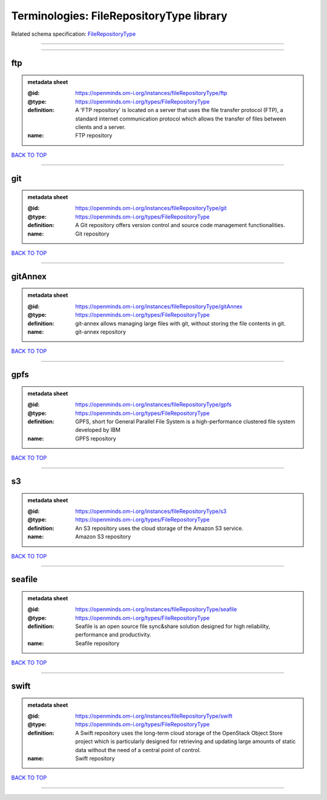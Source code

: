 #########################################
Terminologies: FileRepositoryType library
#########################################

Related schema specification: `FileRepositoryType <https://openminds-documentation.readthedocs.io/en/latest/schema_specifications/controlledTerms/fileRepositoryType.html>`_

------------

------------

ftp
---

.. admonition:: metadata sheet

   :@id: https://openminds.om-i.org/instances/fileRepositoryType/ftp
   :@type: https://openminds.om-i.org/types/FileRepositoryType
   :definition: A 'FTP repository' is located on a server that uses the file transfer protocol (FTP), a standard internet communication protocol which allows the transfer of files between clients and a server.
   :name: FTP repository

`BACK TO TOP <Terminologies: FileRepositoryType library_>`_

------------

git
---

.. admonition:: metadata sheet

   :@id: https://openminds.om-i.org/instances/fileRepositoryType/git
   :@type: https://openminds.om-i.org/types/FileRepositoryType
   :definition: A Git repository offers version control and source code management functionalities.
   :name: Git repository

`BACK TO TOP <Terminologies: FileRepositoryType library_>`_

------------

gitAnnex
--------

.. admonition:: metadata sheet

   :@id: https://openminds.om-i.org/instances/fileRepositoryType/gitAnnex
   :@type: https://openminds.om-i.org/types/FileRepositoryType
   :definition: git-annex allows managing large files with git, without storing the file contents in git.
   :name: git-annex repository

`BACK TO TOP <Terminologies: FileRepositoryType library_>`_

------------

gpfs
----

.. admonition:: metadata sheet

   :@id: https://openminds.om-i.org/instances/fileRepositoryType/gpfs
   :@type: https://openminds.om-i.org/types/FileRepositoryType
   :definition: GPFS, short for General Parallel File System is a high-performance clustered file system developed by IBM
   :name: GPFS repository

`BACK TO TOP <Terminologies: FileRepositoryType library_>`_

------------

s3
--

.. admonition:: metadata sheet

   :@id: https://openminds.om-i.org/instances/fileRepositoryType/s3
   :@type: https://openminds.om-i.org/types/FileRepositoryType
   :definition: An S3 repository uses the cloud storage of the Amazon S3 service.
   :name: Amazon S3 repository

`BACK TO TOP <Terminologies: FileRepositoryType library_>`_

------------

seafile
-------

.. admonition:: metadata sheet

   :@id: https://openminds.om-i.org/instances/fileRepositoryType/seafile
   :@type: https://openminds.om-i.org/types/FileRepositoryType
   :definition: Seafile is an open source file sync&share solution designed for high reliability, performance and productivity.
   :name: Seafile repository

`BACK TO TOP <Terminologies: FileRepositoryType library_>`_

------------

swift
-----

.. admonition:: metadata sheet

   :@id: https://openminds.om-i.org/instances/fileRepositoryType/swift
   :@type: https://openminds.om-i.org/types/FileRepositoryType
   :definition: A Swift repository uses the long-term cloud storage of the OpenStack Object Store project which is particularly designed for retrieving and updating large amounts of static data without the need of a central point of control.
   :name: Swift repository

`BACK TO TOP <Terminologies: FileRepositoryType library_>`_

------------

